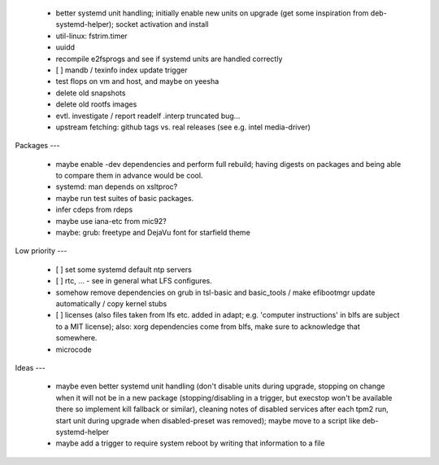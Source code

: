   * better systemd unit handling; initially enable new units on upgrade (get
    some inspiration from deb-systemd-helper); socket activation and install

  * util-linux: fstrim.timer

  * uuidd

  * recompile e2fsprogs and see if systemd units are handled correctly

  * [ ] mandb / texinfo index update trigger

  * test flops on vm and host, and maybe on yeesha


  * delete old snapshots

  * delete old rootfs images


  * evtl. investigate / report readelf .interp truncated bug...

  * upstream fetching: github tags vs. real releases (see e.g. intel
    media-driver)


Packages
---

  * maybe enable -dev dependencies and perform full rebuild; having digests on
    packages and being able to compare them in advance would be cool.

  * systemd: man depends on xsltproc?

  * maybe run test suites of basic packages.

  * infer cdeps from rdeps

  * maybe use iana-etc from mic92?

  * maybe: grub: freetype and DejaVu font for starfield theme


Low priority
---

  * [ ] set some systemd default ntp servers

  * [ ] rtc, ... - see in general what LFS configures.

  * somehow remove dependencies on grub in tsl-basic and basic_tools / make
    efibootmgr update automatically / copy kernel stubs

  * [ ] licenses (also files taken from lfs etc. added in adapt; e.g. 'computer
    instructions' in blfs are subject to a MIT license); also: xorg dependencies
    come from blfs, make sure to acknowledge that somewhere.

  * microcode

Ideas
---

  * maybe even better systemd unit handling (don't disable units during upgrade,
    stopping on change when it will not be in a new package (stopping/disabling
    in a trigger, but execstop won't be available there so implement kill
    fallback or similar), cleaning notes of disabled services after each tpm2
    run, start unit during upgrade when disabled-preset was removed); maybe move
    to a script like deb-systemd-helper

  * maybe add a trigger to require system reboot by writing that information to
    a file
